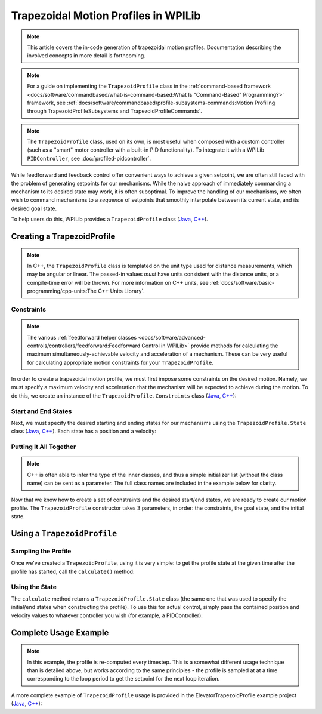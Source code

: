Trapezoidal Motion Profiles in WPILib
=====================================

.. todo:: link to conceptual motion profiling article

.. note:: This article covers the in-code generation of trapezoidal motion profiles.  Documentation describing the involved concepts in more detail is forthcoming.

.. note:: For a guide on implementing the ``TrapezoidProfile`` class in the :ref:`command-based framework <docs/software/commandbased/what-is-command-based:What Is "Command-Based" Programming?>` framework, see :ref:`docs/software/commandbased/profile-subsystems-commands:Motion Profiling through TrapezoidProfileSubsystems and TrapezoidProfileCommands`.

.. note:: The ``TrapezoidProfile`` class, used on its own, is most useful when composed with a custom controller (such as a "smart" motor controller with a built-in PID functionality).  To integrate it with a WPILib ``PIDController``, see :doc:`profiled-pidcontroller`.

While feedforward and feedback control offer convenient ways to achieve a given setpoint, we are often still faced with the problem of generating setpoints for our mechanisms.  While the naive approach of immediately commanding a mechanism to its desired state may work, it is often suboptimal.  To improve the handling of our mechanisms, we often wish to command mechanisms to a *sequence* of setpoints that smoothly interpolate between its current state, and its desired goal state.

To help users do this, WPILib provides a ``TrapezoidProfile`` class (`Java <https://first.wpi.edu/wpilib/allwpilib/docs/development/java/edu/wpi/first/math/trajectory/TrapezoidProfile.html>`__, `C++ <https://first.wpi.edu/wpilib/allwpilib/docs/development/cpp/classfrc_1_1_trapezoid_profile.html>`__).

Creating a TrapezoidProfile
---------------------------

.. note:: In C++, the ``TrapezoidProfile`` class is templated on the unit type used for distance measurements, which may be angular or linear.  The passed-in values *must* have units consistent with the distance units, or a compile-time error will be thrown.  For more information on C++ units, see :ref:`docs/software/basic-programming/cpp-units:The C++ Units Library`.

Constraints
^^^^^^^^^^^

.. note:: The various :ref:`feedforward helper classes <docs/software/advanced-controls/controllers/feedforward:Feedforward Control in WPILib>` provide methods for calculating the maximum simultaneously-achievable velocity and acceleration of a mechanism.  These can be very useful for calculating appropriate motion constraints for your ``TrapezoidProfile``.

In order to create a trapezoidal motion profile, we must first impose some constraints on the desired motion.  Namely, we must specify a maximum velocity and acceleration that the mechanism will be expected to achieve during the motion.  To do this, we create an instance of the ``TrapezoidProfile.Constraints`` class (`Java <https://first.wpi.edu/wpilib/allwpilib/docs/development/java/edu/wpi/first/math/trajectory/TrapezoidProfile.Constraints.html>`__, `C++ <https://first.wpi.edu/wpilib/allwpilib/docs/development/cpp/classfrc_1_1_trapezoid_profile_1_1_constraints.html>`__):

.. tabs::

  .. code-tab:: java

    // Creates a new set of trapezoidal motion profile constraints
    // Max velocity of 10 meters per second
    // Max acceleration of 20 meters per second squared
    new TrapezoidProfile.Constraints(10, 20);

  .. code-tab:: c++

    // Creates a new set of trapezoidal motion profile constraints
    // Max velocity of 10 meters per second
    // Max acceleration of 20 meters per second squared
    frc::TrapezoidProfile<units::meters>::Constraints{10_mps, 20_mps_sq};

Start and End States
^^^^^^^^^^^^^^^^^^^^

Next, we must specify the desired starting and ending states for our mechanisms using the ``TrapezoidProfile.State`` class (`Java <https://first.wpi.edu/wpilib/allwpilib/docs/development/java/edu/wpi/first/math/trajectory/TrapezoidProfile.State.html>`__, `C++ <https://first.wpi.edu/wpilib/allwpilib/docs/development/cpp/classfrc_1_1_trapezoid_profile_1_1_state.html>`__).  Each state has a position and a velocity:

.. tabs::

  .. code-tab:: java

    // Creates a new state with a position of 5 meters
    // and a velocity of 0 meters per second
    new TrapezoidProfile.State(5, 0);

  .. code-tab:: c++

    // Creates a new state with a position of 5 meters
    // and a velocity of 0 meters per second
    frc::TrapezoidProfile<units::meters>::State{5_m, 0_mps};

Putting It All Together
^^^^^^^^^^^^^^^^^^^^^^^

.. note:: C++ is often able to infer the type of the inner classes, and thus a simple initializer list (without the class name) can be sent as a parameter.  The full class names are included in the example below for clarity.

Now that we know how to create a set of constraints and the desired start/end states, we are ready to create our motion profile.  The ``TrapezoidProfile`` constructor takes 3 parameters, in order: the constraints, the goal state, and the initial state.

.. tabs::

  .. code-tab:: java

    // Creates a new TrapezoidProfile
    // Profile will have a max vel of 5 meters per second
    // Profile will have a max acceleration of 10 meters per second squared
    // Profile will end stationary at 5 meters
    // Profile will start stationary at zero position
    TrapezoidProfile profile = new TrapezoidProfile(new TrapezoidProfile.Constraints(5, 10),
                                                    new TrapezoidProfile.State(5, 0),
                                                    new TrapezoidProfile.State(0, 0));

  .. code-tab:: c++

    // Creates a new TrapezoidProfile
    // Profile will have a max vel of 5 meters per second
    // Profile will have a max acceleration of 10 meters per second squared
    // Profile will end stationary at 5 meters
    // Profile will start stationary at zero position
    frc::TrapezoidProfile<units::meters> profile{
      frc::TrapezoidProfile<units::meters>::Constraints{5_mps, 10_mps_sq},
      frc::TrapezoidProfile<units::meters>::State{5_m, 0_mps},
      frc::TrapezoidProfile<units::meters>::State{0_m, 0_mps}};

Using a ``TrapezoidProfile``
----------------------------

Sampling the Profile
^^^^^^^^^^^^^^^^^^^^

Once we've created a ``TrapezoidProfile``, using it is very simple: to get the profile state at the given time after the profile has started, call the ``calculate()`` method:

.. tabs::

  .. code-tab:: java

    // Returns the motion profile state after 5 seconds of motion
    profile.calculate(5);

  .. code-tab:: c++

    // Returns the motion profile state after 5 seconds of motion
    profile.Calculate(5_s);

Using the State
^^^^^^^^^^^^^^^

The ``calculate`` method returns a ``TrapezoidProfile.State`` class (the same one that was used to specify the initial/end states when constructing the profile).  To use this for actual control, simply pass the contained position and velocity values to whatever controller you wish (for example, a PIDController):

.. tabs::

  .. code-tab:: java

    var setpoint = profile.calculate(elapsedTime);
    controller.calculate(encoder.getDistance(), setpoint.position);

  .. code-tab:: c++

    auto setpoint = profile.Calculate(elapsedTime);
    controller.Calculate(encoder.GetDistance(), setpoint.position.to<double>());

Complete Usage Example
----------------------

.. note:: In this example, the profile is re-computed every timestep.  This is a somewhat different usage technique than is detailed above, but works according to the same principles - the profile is sampled at at a time corresponding to the loop period to get the setpoint for the next loop iteration.

A more complete example of ``TrapezoidProfile`` usage is provided in the ElevatorTrapezoidProfile example project (`Java <https://github.com/wpilibsuite/allwpilib/tree/main/wpilibjExamples/src/main/java/edu/wpi/first/wpilibj/examples/elevatortrapezoidprofile>`__, `C++ <https://github.com/wpilibsuite/allwpilib/tree/main/wpilibcExamples/src/main/cpp/examples/ElevatorTrapezoidProfile/cpp>`__):

.. tabs::

  .. group-tab:: Java

    .. remoteliteralinclude:: https://raw.githubusercontent.com/wpilibsuite/allwpilib/v2022.1.1-beta-3/wpilibjExamples/src/main/java/edu/wpi/first/wpilibj/examples/elevatortrapezoidprofile/Robot.java
      :language: java
      :lines: 5-
      :linenos:
      :lineno-start: 5

  .. group-tab:: C++

    .. remoteliteralinclude:: https://raw.githubusercontent.com/wpilibsuite/allwpilib/1f7c9adeeb148d044e6cccf1505f1512229241bd/wpilibcExamples/src/main/cpp/examples/ElevatorTrapezoidProfile/cpp/Robot.cpp
      :language: c++
      :lines: 5-
      :linenos:
      :lineno-start: 5

